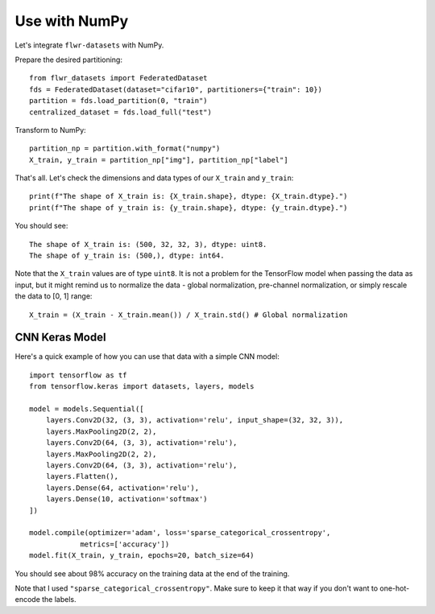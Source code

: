 Use with NumPy
==============

Let's integrate ``flwr-datasets`` with NumPy.

Prepare the desired partitioning::

  from flwr_datasets import FederatedDataset
  fds = FederatedDataset(dataset="cifar10", partitioners={"train": 10})
  partition = fds.load_partition(0, "train")
  centralized_dataset = fds.load_full("test")

Transform to NumPy::

  partition_np = partition.with_format("numpy")
  X_train, y_train = partition_np["img"], partition_np["label"]

That's all. Let's check the dimensions and data types of our ``X_train`` and ``y_train``::

  print(f"The shape of X_train is: {X_train.shape}, dtype: {X_train.dtype}.")
  print(f"The shape of y_train is: {y_train.shape}, dtype: {y_train.dtype}.")

You should see::

  The shape of X_train is: (500, 32, 32, 3), dtype: uint8.
  The shape of y_train is: (500,), dtype: int64.

Note that the ``X_train`` values are of type ``uint8``. It is not a problem for the TensorFlow model when passing the
data as input, but it might remind us to normalize the data - global normalization, pre-channel normalization, or simply
rescale the data to [0, 1] range::

  X_train = (X_train - X_train.mean()) / X_train.std() # Global normalization


CNN Keras Model
---------------
Here's a quick example of how you can use that data with a simple CNN model::

  import tensorflow as tf
  from tensorflow.keras import datasets, layers, models

  model = models.Sequential([
      layers.Conv2D(32, (3, 3), activation='relu', input_shape=(32, 32, 3)),
      layers.MaxPooling2D(2, 2),
      layers.Conv2D(64, (3, 3), activation='relu'),
      layers.MaxPooling2D(2, 2),
      layers.Conv2D(64, (3, 3), activation='relu'),
      layers.Flatten(),
      layers.Dense(64, activation='relu'),
      layers.Dense(10, activation='softmax')
  ])

  model.compile(optimizer='adam', loss='sparse_categorical_crossentropy',
              metrics=['accuracy'])
  model.fit(X_train, y_train, epochs=20, batch_size=64)

You should see about 98% accuracy on the training data at the end of the training.

Note that I used ``"sparse_categorical_crossentropy"``. Make sure to keep it that way if you don't want to one-hot-encode
the labels.
